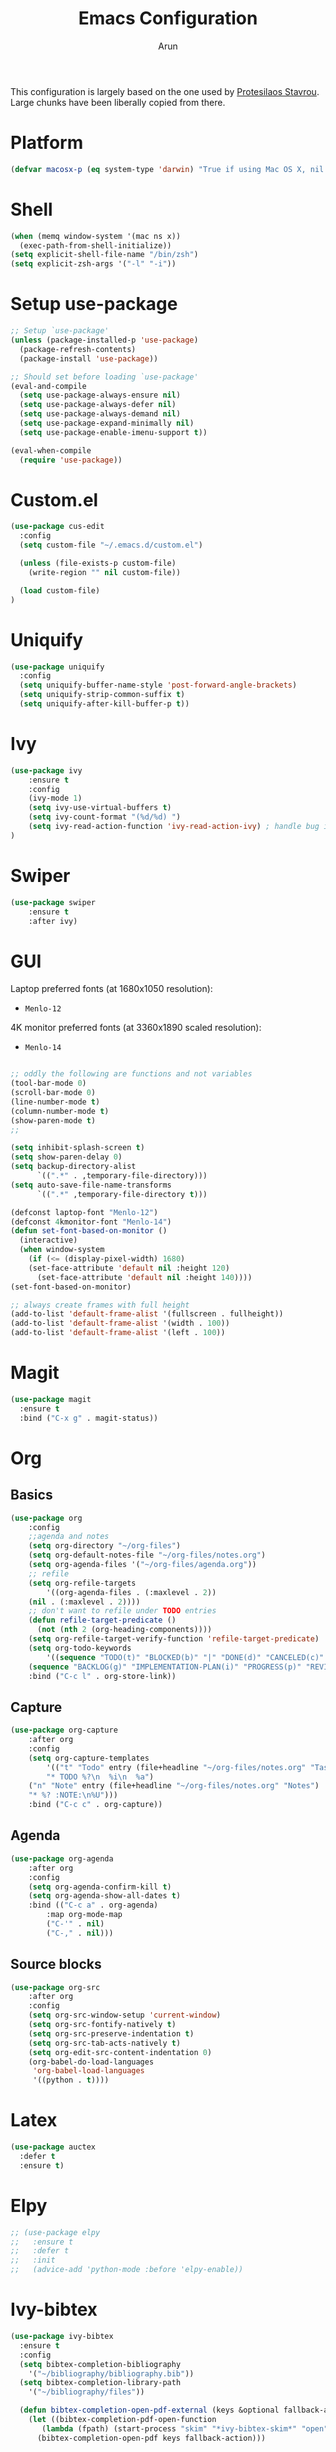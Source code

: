 #+TITLE: Emacs Configuration
#+AUTHOR: Arun

This configuration is largely based on the one used by [[https://gitlab.com/protesilaos/dotfiles][Protesilaos
Stavrou]]. Large chunks have been liberally copied from there.

* Platform
#+BEGIN_SRC emacs-lisp
(defvar macosx-p (eq system-type 'darwin) "True if using Mac OS X, nil otherwise")
#+END_SRC
* Shell
#+BEGIN_SRC emacs-lisp
(when (memq window-system '(mac ns x))
  (exec-path-from-shell-initialize))
(setq explicit-shell-file-name "/bin/zsh")
(setq explicit-zsh-args '("-l" "-i"))
#+END_SRC
* Setup use-package

#+begin_src emacs-lisp
;; Setup `use-package'
(unless (package-installed-p 'use-package)
  (package-refresh-contents)
  (package-install 'use-package))

;; Should set before loading `use-package'
(eval-and-compile
  (setq use-package-always-ensure nil)
  (setq use-package-always-defer nil)
  (setq use-package-always-demand nil)
  (setq use-package-expand-minimally nil)
  (setq use-package-enable-imenu-support t))

(eval-when-compile
  (require 'use-package))
#+end_src

* Custom.el

#+BEGIN_SRC emacs-lisp
(use-package cus-edit
  :config
  (setq custom-file "~/.emacs.d/custom.el")

  (unless (file-exists-p custom-file)
    (write-region "" nil custom-file))

  (load custom-file)
)
#+END_SRC

* Uniquify

#+BEGIN_SRC emacs-lisp
(use-package uniquify
  :config
  (setq uniquify-buffer-name-style 'post-forward-angle-brackets)
  (setq uniquify-strip-common-suffix t)
  (setq uniquify-after-kill-buffer-p t))
#+END_SRC

* Ivy

#+BEGIN_SRC emacs-lisp
(use-package ivy
    :ensure t
    :config
    (ivy-mode 1)
    (setq ivy-use-virtual-buffers t)
    (setq ivy-count-format "(%d/%d) ")
    (setq ivy-read-action-function 'ivy-read-action-ivy) ; handle bug ivy-bibtex action menu https://github.com/abo-abo/swiper/issues/2397
)
#+END_SRC

* Swiper

#+BEGIN_SRC emacs-lisp
(use-package swiper
    :ensure t
    :after ivy)
#+END_SRC

* GUI
Laptop preferred fonts (at 1680x1050 resolution):
- =Menlo-12=
4K monitor preferred fonts (at 3360x1890 scaled resolution):
- =Menlo-14=
#+BEGIN_SRC emacs-lisp

;; oddly the following are functions and not variables
(tool-bar-mode 0)
(scroll-bar-mode 0)
(line-number-mode t)
(column-number-mode t)
(show-paren-mode t)
;;

(setq inhibit-splash-screen t)	
(setq show-paren-delay 0)
(setq backup-directory-alist
      `((".*" . ,temporary-file-directory)))
(setq auto-save-file-name-transforms
      `((".*" ,temporary-file-directory t)))

(defconst laptop-font "Menlo-12")
(defconst 4kmonitor-font "Menlo-14")
(defun set-font-based-on-monitor ()
  (interactive)
  (when window-system
    (if (<= (display-pixel-width) 1680)
	(set-face-attribute 'default nil :height 120)
      (set-face-attribute 'default nil :height 140))))
(set-font-based-on-monitor)

;; always create frames with full height
(add-to-list 'default-frame-alist '(fullscreen . fullheight))
(add-to-list 'default-frame-alist '(width . 100))
(add-to-list 'default-frame-alist '(left . 100))
#+END_SRC

* Magit
#+BEGIN_SRC emacs-lisp
(use-package magit
  :ensure t
  :bind ("C-x g" . magit-status))
#+END_SRC

* Org
** Basics
#+BEGIN_SRC emacs-lisp
(use-package org
    :config
    ;;agenda and notes
    (setq org-directory "~/org-files")
    (setq org-default-notes-file "~/org-files/notes.org")
    (setq org-agenda-files '("~/org-files/agenda.org"))
    ;; refile
    (setq org-refile-targets
        '((org-agenda-files . (:maxlevel . 2))
	(nil . (:maxlevel . 2))))
    ;; don't want to refile under TODO entries
    (defun refile-target-predicate ()
      (not (nth 2 (org-heading-components))))
    (setq org-refile-target-verify-function 'refile-target-predicate)
    (setq org-todo-keywords
        '((sequence "TODO(t)" "BLOCKED(b)" "|" "DONE(d)" "CANCELED(c)" "SOMEDAY(s)")
	(sequence "BACKLOG(g)" "IMPLEMENTATION-PLAN(i)" "PROGRESS(p)" "REVIEW(r)" "|" "CLOSED(l)")))
    :bind ("C-c l" . org-store-link))
#+END_SRC

** Capture
#+BEGIN_SRC emacs-lisp
(use-package org-capture
    :after org
    :config
    (setq org-capture-templates
        '(("t" "Todo" entry (file+headline "~/org-files/notes.org" "Tasks")
        "* TODO %?\n  %i\n  %a")
	("n" "Note" entry (file+headline "~/org-files/notes.org" "Notes")
	"* %? :NOTE:\n%U")))
    :bind ("C-c c" . org-capture))
#+END_SRC

** Agenda
#+BEGIN_SRC emacs-lisp
(use-package org-agenda
    :after org
    :config
    (setq org-agenda-confirm-kill t)
    (setq org-agenda-show-all-dates t)
    :bind (("C-c a" . org-agenda)
        :map org-mode-map
        ("C-'" . nil)
        ("C-," . nil)))
#+END_SRC

** Source blocks
#+BEGIN_SRC emacs-lisp
(use-package org-src
    :after org
    :config
    (setq org-src-window-setup 'current-window)
    (setq org-src-fontify-natively t)
    (setq org-src-preserve-indentation t)
    (setq org-src-tab-acts-natively t)
    (setq org-edit-src-content-indentation 0)
    (org-babel-do-load-languages
     'org-babel-load-languages
     '((python . t))))
#+END_SRC

* Latex
#+BEGIN_SRC emacs-lisp
(use-package auctex
  :defer t
  :ensure t)
#+END_SRC

* Elpy
#+BEGIN_SRC emacs-lisp
;; (use-package elpy
;;   :ensure t
;;   :defer t
;;   :init
;;   (advice-add 'python-mode :before 'elpy-enable))
#+END_SRC

* Ivy-bibtex
#+BEGIN_SRC emacs-lisp
(use-package ivy-bibtex
  :ensure t
  :config
  (setq bibtex-completion-bibliography
	'("~/bibliography/bibliography.bib"))
  (setq bibtex-completion-library-path
	'("~/bibliography/files"))

  (defun bibtex-completion-open-pdf-external (keys &optional fallback-action)
    (let ((bibtex-completion-pdf-open-function
	   (lambda (fpath) (start-process "skim" "*ivy-bibtex-skim*" "open" "-a" "Skim" fpath))))
      (bibtex-completion-open-pdf keys fallback-action)))

  (ivy-bibtex-ivify-action bibtex-completion-open-pdf-external ivy-bibtex-open-pdf-external)

  (ivy-add-actions
   'ivy-bibtex
   '(("P" ivy-bibtex-open-pdf-external "Open PDF file in external viewer (if present)")))
  :bind ("s-b" . ivy-bibtex))
#+END_SRC

* Ibuffer
#+BEGIN_SRC emacs-lisp
(use-package ibuffer
  :config
  :bind (("C-x C-b" . ibuffer)))
#+END_SRC

#+BEGIN_SRC emacs-lisp
(use-package ibuffer-projectile
  :ensure t
  :after ibuffer
  :config
  (defun ibuffer-projectile-groups ()
    (ibuffer-projectile-set-filter-groups)
    (unless (eq ibuffer-sorting-mode 'alphabetic)
      (ibuffer-do-sort-by-alphabetic)
      (ibuffer-do-sort-by-major-mode)))
  :hook (after-init . ibuffer-projectile-groups))
#+END_SRC

* Projectile
#+BEGIN_SRC emacs-lisp
(use-package projectile
  :ensure t
  :defer t
  :config
  (projectile-mode +1)
  (setq projectile-completion-system 'ivy))
#+END_SRC

* Counsel-projectile
#+BEGIN_SRC emacs-lisp
(use-package counsel-projectile
  :ensure t
  :hook (after-init . counsel-projectile-mode)
  :bind ("s-p" . projectile-command-map))
#+END_SRC

* osx-location
#+BEGIN_SRC emacs-lisp
(defun set-lat-long ()
  (interactive)
  (setq calendar-latitude osx-location-latitude
	calendar-longitude osx-location-longitude))
#+END_SRC

#+BEGIN_SRC emacs-lisp
(use-package osx-location
  :if macosx-p
  :ensure t
  :init
  (add-hook 'osx-location-changed-hook #'set-lat-long)
  (osx-location-watch))
#+END_SRC

* Window/Frame movement
Winner mode which saves window configurations is not really required
because, if a particular window/frame configuration is important it
can be saved to a register. Windmove and ace-window are two
alternatives for faster navigation between windows. Ace-window is the
winner here.
#+BEGIN_SRC emacs-lisp
(use-package ace-window
  :ensure t
  :config
  (setq aw-ignore-current nil)
  (setq aw-keys '(?a ?s ?d ?f ?g ?h ?k ?l))
  (custom-set-faces
   '(aw-leading-char-face
     ((t (:inherit ace-jump-face-foreground :height 3.0)))))
  :bind ("C-x o" . ace-window))
#+END_SRC
* Coding system
#+BEGIN_SRC emacs-lisp
(prefer-coding-system 'utf-8)
(set-default-coding-systems 'utf-8)
(set-terminal-coding-system 'utf-8)
(set-keyboard-coding-system 'utf-8)
#+END_SRC
* Spellchecker
#+BEGIN_SRC emacs-lisp
(use-package ispell
  :ensure t
  :config
  (setq ispell-program-name "/usr/local/bin/ispell"))
#+END_SRC

* Language Server Protocol
#+BEGIN_SRC emacs-lisp
(use-package lsp-mode
  :init
  (setq lsp-keymap-prefix "C-c l")
  :hook (
	 (tex-mode . lsp)
	 (bibtex-mode . lsp)
	 (python-mode . lsp)
	 (lsp-mode . lsp-enable-which-key-integration))
  :commands lsp lsp-deferred)

;; optionally
(use-package lsp-ui :commands lsp-ui-mode)
;; if you are ivy user
(use-package lsp-ivy :commands lsp-ivy-workspace-symbol)
(use-package lsp-treemacs :commands lsp-treemacs-errors-list)

;; optionally if you want to use debugger
(use-package dap-mode)
(use-package dap-python)
(setq dap-python-executable "python3")

;; optional if you want which-key integration
(use-package which-key
    :config
    (which-key-mode))

#+END_SRC
** Python mode
#+BEGIN_SRC emacs-lisp
(use-package python-mode
  :ensure nil
  :custom
  (python-shell-interpreter "python3"))
#+END_SRC

#+BEGIN_SRC emacs-lisp
(use-package python-docstring
  :ensure t
  :hook (python-mode . python-docstring-mode))
#+END_SRC

* Conda
#+BEGIN_SRC emacs-lisp
(use-package conda
  :ensure t
  :init
  (setq conda-anaconda-home "/Users/arun.nampally/opt/miniconda3")
  (setq conda-env-home-directory "/Users/arun.nampally/opt/miniconda3")
)
#+END_SRC
